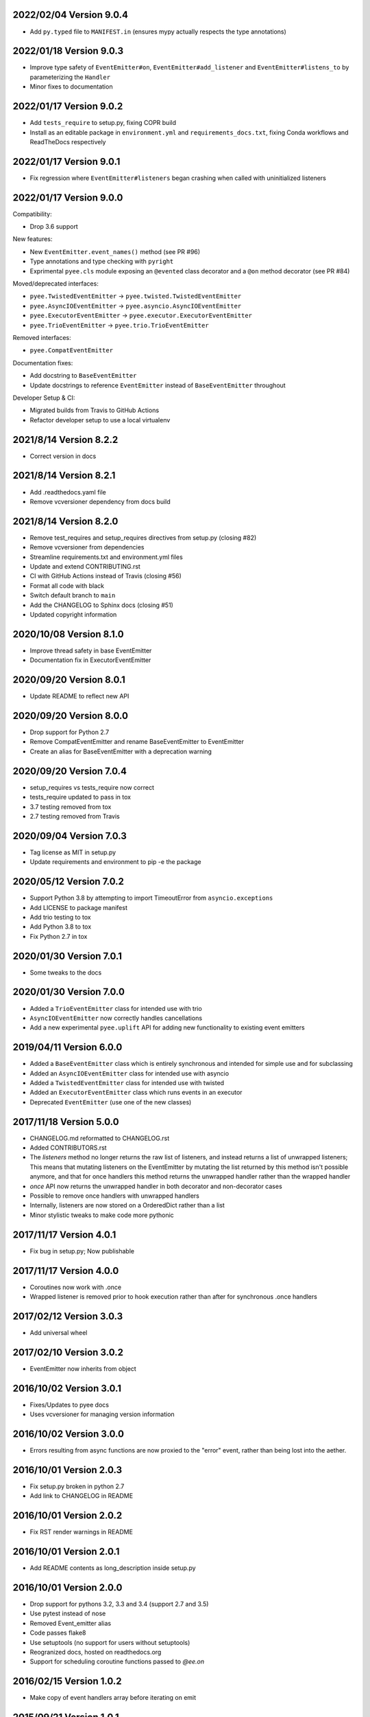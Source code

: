 2022/02/04 Version 9.0.4
------------------------

- Add ``py.typed`` file to ``MANIFEST.in`` (ensures mypy actually respects the
  type annotations)

2022/01/18 Version 9.0.3
------------------------

- Improve type safety of ``EventEmitter#on``, ``EventEmitter#add_listener``
  and ``EventEmitter#listens_to`` by parameterizing the ``Handler``
- Minor fixes to documentation

2022/01/17 Version 9.0.2
------------------------

- Add ``tests_require`` to setup.py, fixing COPR build
- Install as an editable package in ``environment.yml`` and
  ``requirements_docs.txt``, fixing Conda workflows and ReadTheDocs
  respectively

2022/01/17 Version 9.0.1
------------------------

- Fix regression where ``EventEmitter#listeners`` began crashing when called
  with uninitialized listeners

2022/01/17 Version 9.0.0
------------------------

Compatibility:

- Drop 3.6 support

New features:

- New ``EventEmitter.event_names()`` method (see PR #96)
- Type annotations and type checking with ``pyright``
- Exprimental ``pyee.cls`` module exposing an ``@evented`` class decorator
  and a ``@on`` method decorator (see PR #84)

Moved/deprecated interfaces:

- ``pyee.TwistedEventEmitter`` -> ``pyee.twisted.TwistedEventEmitter``
- ``pyee.AsyncIOEventEmitter`` -> ``pyee.asyncio.AsyncIOEventEmitter``
- ``pyee.ExecutorEventEmitter`` -> ``pyee.executor.ExecutorEventEmitter``
- ``pyee.TrioEventEmitter`` -> ``pyee.trio.TrioEventEmitter``

Removed interfaces:

- ``pyee.CompatEventEmitter``

Documentation fixes:

- Add docstring to ``BaseEventEmitter``
- Update docstrings to reference ``EventEmitter`` instead of ``BaseEventEmitter``
  throughout

Developer Setup & CI:

- Migrated builds from Travis to GitHub Actions
- Refactor developer setup to use a local virtualenv

2021/8/14 Version 8.2.2
-----------------------

- Correct version in docs

2021/8/14 Version 8.2.1
-----------------------

- Add .readthedocs.yaml file
- Remove vcversioner dependency from docs build


2021/8/14 Version 8.2.0
-----------------------

- Remove test_requires and setup_requires directives from setup.py (closing #82)
- Remove vcversioner from dependencies
- Streamline requirements.txt and environment.yml files
- Update and extend CONTRIBUTING.rst
- CI with GitHub Actions instead of Travis (closing #56)
- Format all code with black
- Switch default branch to ``main``
- Add the CHANGELOG to Sphinx docs (closing #51)
- Updated copyright information

2020/10/08 Version 8.1.0
------------------------
- Improve thread safety in base EventEmitter
- Documentation fix in ExecutorEventEmitter

2020/09/20 Version 8.0.1
------------------------
- Update README to reflect new API

2020/09/20 Version 8.0.0
------------------------
- Drop support for Python 2.7
- Remove CompatEventEmitter and rename BaseEventEmitter to EventEmitter
- Create an alias for BaseEventEmitter with a deprecation warning

2020/09/20 Version 7.0.4
------------------------
- setup_requires vs tests_require now correct
- tests_require updated to pass in tox
- 3.7 testing removed from tox
- 2.7 testing removed from Travis

2020/09/04 Version 7.0.3
------------------------
- Tag license as MIT in setup.py
- Update requirements and environment to pip -e the package

2020/05/12 Version 7.0.2
------------------------
- Support Python 3.8 by attempting to import TimeoutError from
  ``asyncio.exceptions``
- Add LICENSE to package manifest
- Add trio testing to tox
- Add Python 3.8 to tox
- Fix Python 2.7 in tox

2020/01/30 Version 7.0.1
------------------------
- Some tweaks to the docs

2020/01/30 Version 7.0.0
------------------------
- Added a ``TrioEventEmitter`` class for intended use with trio
- ``AsyncIOEventEmitter`` now correctly handles cancellations
- Add a new experimental ``pyee.uplift`` API for adding new functionality to
  existing event emitters

2019/04/11 Version 6.0.0
------------------------
- Added a ``BaseEventEmitter`` class which is entirely synchronous and
  intended for simple use and for subclassing
- Added an ``AsyncIOEventEmitter`` class for intended use with asyncio
- Added a ``TwistedEventEmitter`` class for intended use with twisted
- Added an ``ExecutorEventEmitter`` class which runs events in an executor
- Deprecated ``EventEmitter`` (use one of the new classes)


2017/11/18 Version 5.0.0
------------------------

- CHANGELOG.md reformatted to CHANGELOG.rst
- Added CONTRIBUTORS.rst
- The `listeners` method no longer returns the raw list of listeners, and
  instead returns a list of unwrapped listeners; This means that mutating
  listeners on the EventEmitter by mutating the list returned by
  this method isn't possible anymore, and that for once handlers this method
  returns the unwrapped handler rather than the wrapped handler
- `once` API now returns the unwrapped handler in both decorator and
  non-decorator cases
- Possible to remove once handlers with unwrapped handlers
- Internally, listeners are now stored on a OrderedDict rather than a list
- Minor stylistic tweaks to make code more pythonic

2017/11/17 Version 4.0.1
------------------------

- Fix bug in setup.py; Now publishable

2017/11/17 Version 4.0.0
------------------------

- Coroutines now work with .once
- Wrapped listener is removed prior to hook execution rather than after for
  synchronous .once handlers

2017/02/12 Version 3.0.3
------------------------

- Add universal wheel

2017/02/10 Version 3.0.2
------------------------

- EventEmitter now inherits from object

2016/10/02 Version 3.0.1
------------------------

- Fixes/Updates to pyee docs
- Uses vcversioner for managing version information

2016/10/02 Version 3.0.0
------------------------

- Errors resulting from async functions are now proxied to the "error"
  event, rather than being lost into the aether.

2016/10/01 Version 2.0.3
------------------------

- Fix setup.py broken in python 2.7
- Add link to CHANGELOG in README

2016/10/01 Version 2.0.2
------------------------

- Fix RST render warnings in README

2016/10/01 Version 2.0.1
------------------------

- Add README contents as long\_description inside setup.py

2016/10/01 Version 2.0.0
------------------------

- Drop support for pythons 3.2, 3.3 and 3.4 (support 2.7 and 3.5)
- Use pytest instead of nose
- Removed Event\_emitter alias
- Code passes flake8
- Use setuptools (no support for users without setuptools)
- Reogranized docs, hosted on readthedocs.org
- Support for scheduling coroutine functions passed to `@ee.on`

2016/02/15 Version 1.0.2
------------------------

- Make copy of event handlers array before iterating on emit

2015/09/21 Version 1.0.1
------------------------

- Change URLs to reference jfhbrook

2015/09/20 Version 1.0.0
------------------------

- Decorators return original function for `on` and `once`
- Explicit python 3 support
- Addition of legit license file
- Addition of CHANGELOG.md
- Now properly using semver
